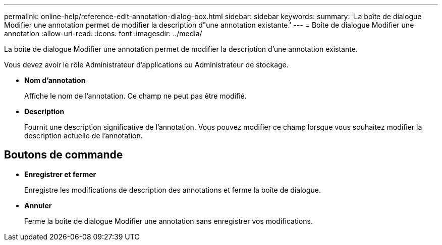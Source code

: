 ---
permalink: online-help/reference-edit-annotation-dialog-box.html 
sidebar: sidebar 
keywords:  
summary: 'La boîte de dialogue Modifier une annotation permet de modifier la description d"une annotation existante.' 
---
= Boîte de dialogue Modifier une annotation
:allow-uri-read: 
:icons: font
:imagesdir: ../media/


[role="lead"]
La boîte de dialogue Modifier une annotation permet de modifier la description d'une annotation existante.

Vous devez avoir le rôle Administrateur d'applications ou Administrateur de stockage.

* *Nom d'annotation*
+
Affiche le nom de l'annotation. Ce champ ne peut pas être modifié.

* *Description*
+
Fournit une description significative de l'annotation. Vous pouvez modifier ce champ lorsque vous souhaitez modifier la description actuelle de l'annotation.





== Boutons de commande

* *Enregistrer et fermer*
+
Enregistre les modifications de description des annotations et ferme la boîte de dialogue.

* *Annuler*
+
Ferme la boîte de dialogue Modifier une annotation sans enregistrer vos modifications.


